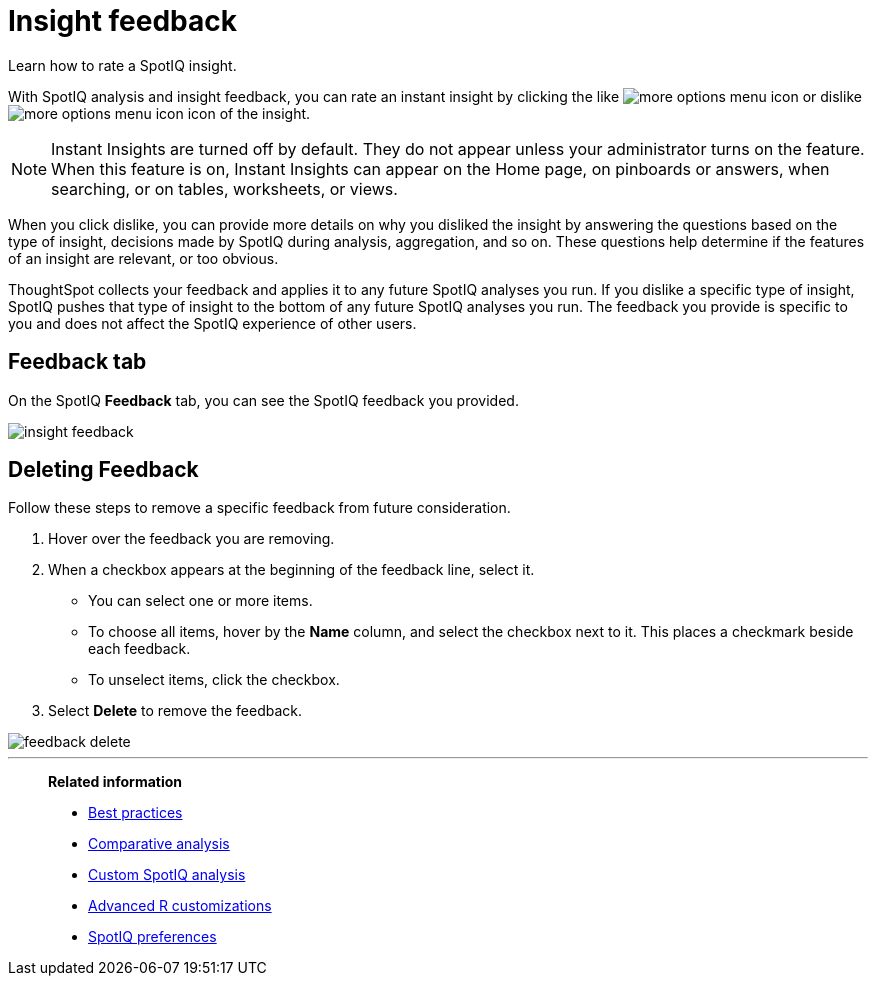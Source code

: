 = Insight feedback
:last_updated: 06/15/2021
:experimental:
:linkattrs:
:page-aliases: /spotiq/insight-feedback.adoc

Learn how to rate a SpotIQ insight.

With SpotIQ analysis and insight feedback, you can rate an instant insight by clicking the like image:thumb_up.png[more options menu icon] or dislike image:thumb_down.png[more options menu icon] icon of the insight.

NOTE: Instant Insights are turned off by default.
They do not appear unless your administrator turns on the feature. When this feature is on, Instant Insights can appear on the Home page, on pinboards or answers, when searching, or on tables, worksheets, or views.

When you click dislike, you can provide more details on why you disliked the insight by answering the questions based on the type of insight, decisions made by SpotIQ during analysis, aggregation, and so on.
These questions help determine if the features of an insight are relevant, or too obvious.

ThoughtSpot collects your feedback and applies it to any future SpotIQ analyses you run. If you dislike a specific type of insight, SpotIQ pushes that type of insight to the bottom of any future SpotIQ analyses you run. The feedback you provide is specific to you and does not affect the SpotIQ experience of other users.

////
The following are examples of questions based on different types of insights.

*Anomaly insight:* <br>
![]({{ site.baseurl }}/images/anomaly_insight.png)

*Trend insight:* <br>
![]({{ site.baseurl }}/images/trend_insight.png)

*Cross-correlation insight:* <br>
![]({{ site.baseurl }}/images/cross_corr_insight.png)

NOTE: Feedback is enabled for insights generated from Spotiq analyze but not instant insights that are computed in the background.
////

== Feedback tab

On the SpotIQ *Feedback* tab, you can see the SpotIQ feedback you provided.

image::insight-feedback.png[]

== Deleting Feedback

Follow these steps to remove a specific feedback from future consideration.

. Hover over the feedback you are removing.
. When a checkbox appears at the beginning of the feedback line, select it.
 ** You can select one or more items.
 ** To choose all items, hover by the *Name* column, and select the checkbox next to it.
This places a checkmark beside each feedback.
 ** To unselect items, click the checkbox.
. Select *Delete* to remove the feedback.

image::feedback-delete.png[]

'''
> **Related information**
>
> * xref:spotiq-best.adoc[Best practices]
> * xref:spotiq-comparative.adoc[Comparative analysis]
> * xref:spotiq-custom.adoc[Custom SpotIQ analysis]
> * xref:r-thoughtspot.adoc[Advanced R customizations]
> * xref:spotiq-preferences.adoc[SpotIQ preferences]